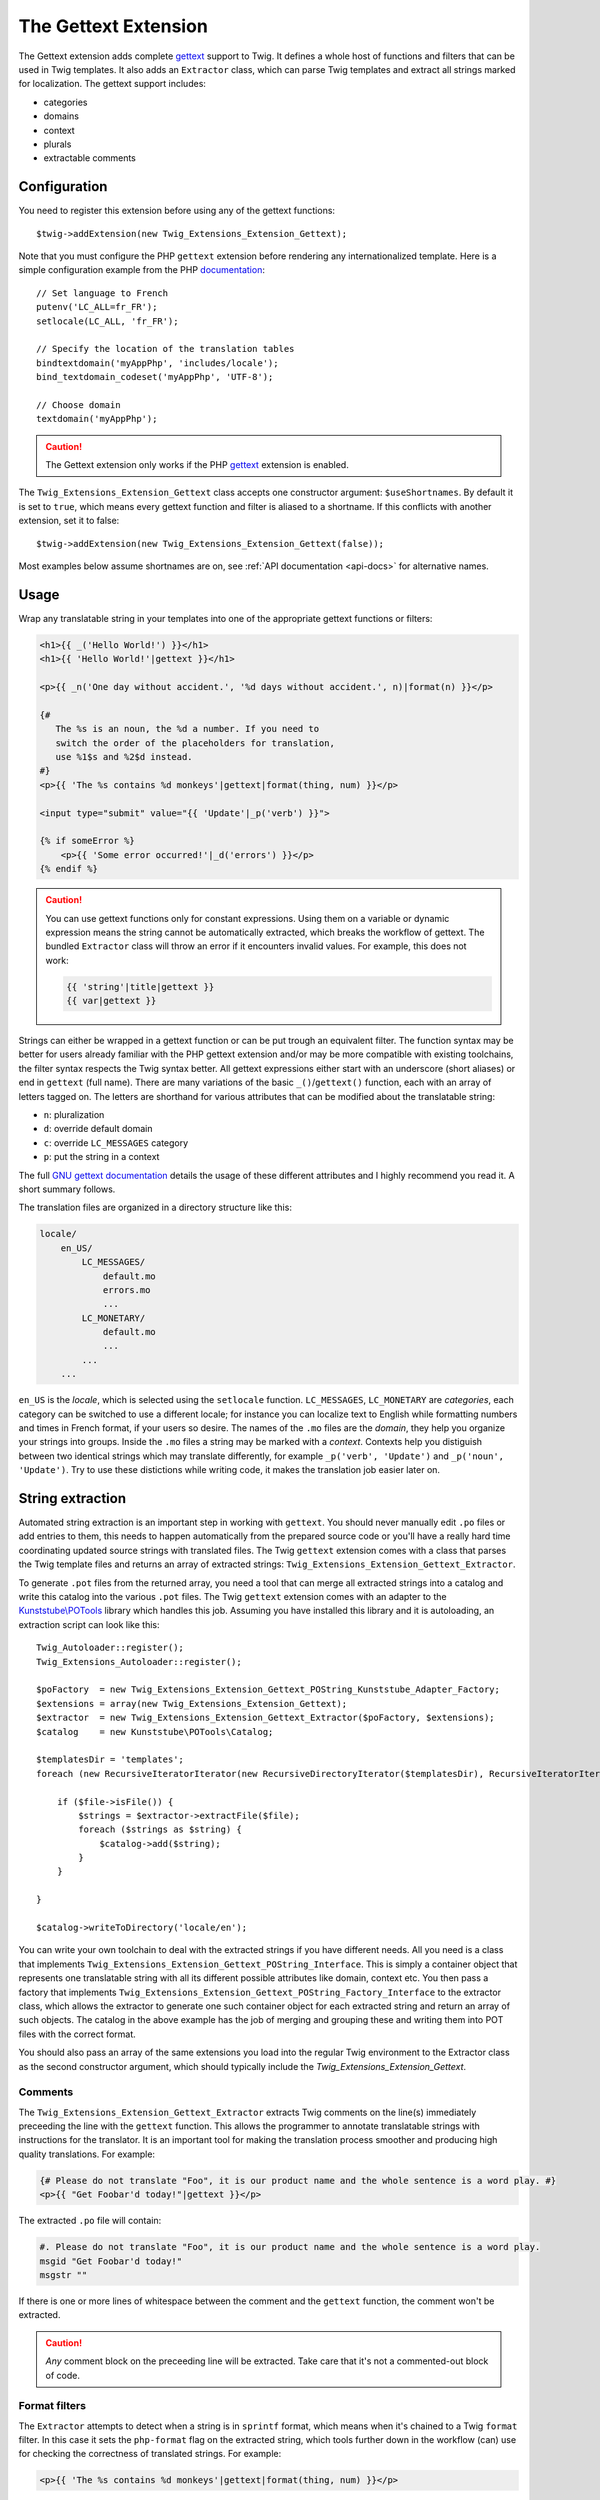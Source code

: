The Gettext Extension
=====================

The Gettext extension adds complete `gettext`_ support to Twig. It defines a whole host of functions and filters that can be used in Twig templates. It also adds an ``Extractor`` class, which can parse Twig templates and extract all strings marked for localization. The gettext support includes:

* categories
* domains
* context
* plurals
* extractable comments

Configuration
-------------

You need to register this extension before using any of the gettext functions::

    $twig->addExtension(new Twig_Extensions_Extension_Gettext);

Note that you must configure the PHP ``gettext`` extension before rendering any
internationalized template. Here is a simple configuration example from the
PHP `documentation`_::

    // Set language to French
    putenv('LC_ALL=fr_FR');
    setlocale(LC_ALL, 'fr_FR');

    // Specify the location of the translation tables
    bindtextdomain('myAppPhp', 'includes/locale');
    bind_textdomain_codeset('myAppPhp', 'UTF-8');

    // Choose domain
    textdomain('myAppPhp');

.. caution::

    The Gettext extension only works if the PHP `gettext`_ extension is
    enabled.
    
The ``Twig_Extensions_Extension_Gettext`` class accepts one constructor argument: ``$useShortnames``. By default it is set to ``true``, which means every gettext function and filter is aliased to a shortname. If this conflicts with another extension, set it to false::

    $twig->addExtension(new Twig_Extensions_Extension_Gettext(false));

Most examples below assume shortnames are on, see :ref:`API documentation <api-docs>` for alternative names.

    
Usage
-----

Wrap any translatable string in your templates into one of the appropriate gettext functions or filters:

.. code-block:: jinja

    <h1>{{ _('Hello World!') }}</h1>
    <h1>{{ 'Hello World!'|gettext }}</h1>
    
    <p>{{ _n('One day without accident.', '%d days without accident.', n)|format(n) }}</p>
    
    {#
       The %s is an noun, the %d a number. If you need to
       switch the order of the placeholders for translation,
       use %1$s and %2$d instead.
    #}
    <p>{{ 'The %s contains %d monkeys'|gettext|format(thing, num) }}</p>
    
    <input type="submit" value="{{ 'Update'|_p('verb') }}">
    
    {% if someError %}
        <p>{{ 'Some error occurred!'|_d('errors') }}</p>
    {% endif %}
    
.. caution::

    You can use gettext functions only for constant expressions. Using them on a variable or dynamic expression
    means the string cannot be automatically extracted, which breaks the workflow of gettext. The bundled ``Extractor``
    class will throw an error if it encounters invalid values. For example, this does not work:
    
    .. code-block:: jinja
    
        {{ 'string'|title|gettext }}
        {{ var|gettext }}
    
Strings can either be wrapped in a gettext function or can be put trough an equivalent filter. The function syntax may be better for users already familiar with the PHP gettext extension and/or may be more compatible with existing toolchains, the filter syntax respects the Twig syntax better. All gettext expressions either start with an underscore (short aliases) or end in ``gettext`` (full name). There are many variations of the basic ``_()``/``gettext()`` function, each with an array of letters tagged on. The letters are shorthand for various attributes that can be modified about the translatable string:

* ``n``: pluralization
* ``d``: override default domain
* ``c``: override ``LC_MESSAGES`` category
* ``p``: put the string in a context

The full `GNU gettext documentation`_ details the usage of these different attributes and I highly recommend you read it. A short summary follows.

The translation files are organized in a directory structure like this:

.. code-block:: text

    locale/
        en_US/
            LC_MESSAGES/
                default.mo
                errors.mo
                ...
            LC_MONETARY/
                default.mo
                ...
            ...
        ...

``en_US`` is the *locale*, which is selected using the ``setlocale`` function. ``LC_MESSAGES``, ``LC_MONETARY`` are *categories*, each category can be switched to use a different locale; for instance you can localize text to English while formatting numbers and times in French format, if your users so desire. The names of the ``.mo`` files are the *domain*, they help you organize your strings into groups. Inside the ``.mo`` files a string may be marked with a *context*. Contexts help you distiguish between two identical strings which may translate differently, for example ``_p('verb', 'Update')`` and ``_p('noun', 'Update')``. Try to use these distictions while writing code, it makes the translation job easier later on.


String extraction
-----------------

Automated string extraction is an important step in working with ``gettext``. You should never manually edit ``.po`` files or add entries to them, this needs to happen automatically from the prepared source code or you'll have a really hard time coordinating updated source strings with translated files. The Twig ``gettext`` extension comes with a class that parses the Twig template files and returns an array of extracted strings: ``Twig_Extensions_Extension_Gettext_Extractor``.

To generate ``.pot`` files from the returned array, you need a tool that can merge all extracted strings into a catalog and write this catalog into the various ``.pot`` files. The Twig ``gettext`` extension comes with an adapter to the `Kunststube\\POTools`_ library which handles this job. Assuming you have installed this library and it is autoloading, an extraction script can look like this::

    Twig_Autoloader::register();
    Twig_Extensions_Autoloader::register();

    $poFactory  = new Twig_Extensions_Extension_Gettext_POString_Kunststube_Adapter_Factory;
    $extensions = array(new Twig_Extensions_Extension_Gettext);
    $extractor  = new Twig_Extensions_Extension_Gettext_Extractor($poFactory, $extensions);
    $catalog    = new Kunststube\POTools\Catalog;

    $templatesDir = 'templates';
    foreach (new RecursiveIteratorIterator(new RecursiveDirectoryIterator($templatesDir), RecursiveIteratorIterator::LEAVES_ONLY) as $file)

        if ($file->isFile()) {
            $strings = $extractor->extractFile($file);
            foreach ($strings as $string) {
                $catalog->add($string);
            }
        }

    }
    
    $catalog->writeToDirectory('locale/en');


You can write your own toolchain to deal with the extracted strings if you have different needs. All you need is a class that implements ``Twig_Extensions_Extension_Gettext_POString_Interface``. This is simply a container object that represents one translatable string with all its different possible attributes like domain, context etc. You then pass a factory that implements ``Twig_Extensions_Extension_Gettext_POString_Factory_Interface`` to the extractor class, which allows the extractor to generate one such container object for each extracted string and return an array of such objects. The catalog in the above example has the job of merging and grouping these and writing them into POT files with the correct format.

You should also pass an array of the same extensions you load into the regular Twig environment to the Extractor class as the second constructor argument, which should typically include the `Twig_Extensions_Extension_Gettext`.


Comments
^^^^^^^^

The ``Twig_Extensions_Extension_Gettext_Extractor`` extracts Twig comments on the line(s) immediately preceeding the line with the ``gettext`` function. This allows the programmer to annotate translatable strings with instructions for the translator. It is an important tool for making the translation process smoother and producing high quality translations. For example:

.. code-block:: jinja

    {# Please do not translate "Foo", it is our product name and the whole sentence is a word play. #}
    <p>{{ "Get Foobar'd today!"|gettext }}</p>
    
The extracted ``.po`` file will contain:

.. code-block:: text

    #. Please do not translate "Foo", it is our product name and the whole sentence is a word play.
    msgid "Get Foobar'd today!"
    msgstr ""

If there is one or more lines of whitespace between the comment and the ``gettext`` function, the comment won't be extracted.

.. caution::

    *Any* comment block on the preceeding line will be extracted. Take care that it's not a commented-out block of code.


Format filters
^^^^^^^^^^^^^^

The ``Extractor`` attempts to detect when a string is in ``sprintf`` format, which means when it's chained to a Twig ``format`` filter. In this case it sets the ``php-format`` flag on the extracted string, which tools further down in the workflow (can) use for checking the correctness of translated strings. For example:

.. code-block:: jinja

    <p>{{ 'The %s contains %d monkeys'|gettext|format(thing, num) }}</p>
    
Resulting ``.po`` file entry:

.. code-block:: text

    #, php-format
    msgid "The %s contains %d monkeys"
    msgstr ""


.. _api-docs:

API
---

Note that the argument order may differ between function and filter syntax. The function syntax uses the original PHP/C gettext parameter order, while the filter syntax tries to make the argument order more memorable by using largely the same order as the n/d/c/p letters in the name of the filter.

* ``gettext``, ``_``

  Basic translation in default domain and ``LC_MESSAGES`` category.

  .. code-block:: jinja
  
      {{ 'String'|gettext }}
      {{ 'String'|_ }}
      {{ gettext('String') }}
      {{ _('String') }}

* ``pgettext``, ``_p``

  Translation in default domain and ``LC_MESSAGES`` category with context.

  .. code-block:: jinja
  
      {{ 'String'|pgettext('context') }}
      {{ 'String'|_p('context') }}
      {{ pgettext('context', 'String') }}
      {{ _p('context', 'String') }}

* ``ngettext``, ``_n``

  Pluralized translation in default domain and ``LC_MESSAGES`` category.

  .. code-block:: jinja
  
      {{ 'Singular'|ngettext('Plural', num) }}
      {{ 'Singular'|_n('Plural', num) }}
      {{ ngettext('Singular', 'Plural', num) }}
      {{ _n('Singular', 'Plural', num) }}

* ``npgettext``, ``_np``

  Pluralized translation in default domain and ``LC_MESSAGES`` category with context.

  .. code-block:: jinja
  
      {{ 'Singular'|npgettext('Plural', num, 'context') }}
      {{ 'Singular'|_np('Plural', num, 'context') }}
      {{ npgettext('context', 'Singular', 'Plural', num) }}
      {{ _np('context', 'Singular', 'Plural', num) }}

* ``dgettext``, ``_d``

  Translation in ``LC_MESSAGES`` category and specified domain.

  .. code-block:: jinja
  
      {{ 'String'|dgettext('domain') }}
      {{ 'String'|_d('domain') }}
      {{ dgettext('domain', 'String') }}
      {{ _d('domain', 'String') }}

* ``dpgettext``, ``_dp``

  Translation in ``LC_MESSAGES`` category and specified domain with context.

  .. code-block:: jinja
  
      {{ 'String'|dpgettext('domain', 'context') }}
      {{ 'String'|_dp('domain', 'context') }}
      {{ dpgettext('context', 'domain', 'String') }}
      {{ _dp('context', 'domain', 'String') }}

* ``dngettext``, ``_dn``

  Pluralized translation in ``LC_MESSAGES`` category and specified domain.

  .. code-block:: jinja
  
      {{ 'Singular'|dngettext('Plural', num, 'domain') }}
      {{ 'Singular'|_dn('Plural', num, 'domain') }}
      {{ dngettext('domain', 'Singular', 'Plural', num) }}
      {{ _dn('domain', 'Singular', 'Plural', num) }}

* ``dnpgettext``, ``_dnp``

  Pluralized translation in ``LC_MESSAGES`` category and specified domain with context.

  .. code-block:: jinja
  
      {{ 'Singular'|dnpgettext('Plural', num, 'domain', 'context') }}
      {{ 'Singular'|_dnp('Plural', num, 'domain', 'context') }}
      {{ dnpgettext('context', 'domain', 'Singular', 'Plural', num) }}
      {{ _dnp('context', 'domain', 'Singular', 'Plural', num) }}

* ``dcgettext``, ``_dc``

  Translation in specified domain and category.

  .. code-block:: jinja
  
      {{ 'String'|dcgettext('domain', 'category') }}
      {{ 'String'|_dc('domain', 'category') }}
      {{ dcgettext('domain', 'String', 'category') }}
      {{ _dc('domain', 'String', 'category') }}

* ``dcpgettext``, ``_dcp``

  Translation in specified domain and category with context.

  .. code-block:: jinja
  
      {{ 'String'|dcpgettext('domain', 'category', 'context') }}
      {{ 'String'|_dcp('domain', 'category', 'context') }}
      {{ dcpgettext('context', 'domain', 'String', 'category') }}
      {{ _dcp('context', 'domain', 'String', 'category') }}

* ``dcngettext``, ``_dcn``

  Pluralized translation in specified domain and category.

  .. code-block:: jinja
  
      {{ 'Singular'|dcngettext('Plural', num, 'domain', 'category') }}
      {{ 'Singular'|_dcn('Plural', num, 'domain', 'category') }}
      {{ dcngettext('domain', 'Singular', 'Plural', num, 'category') }}
      {{ _dcn('domain', 'Singular', 'Plural', num, 'category') }}

* ``dcnpgettext``, ``_dcnp``

  Pluralized translation in specified domain and category with context.

  .. code-block:: jinja

      {{ 'Singular'|dcnpgettext('Plural', num, 'domain', 'category', 'context') }}
      {{ 'Singular'|_dcnp('Plural', num, 'domain', 'category', 'context') }}
      {{ dcnpgettext('context', 'domain', 'Singular', 'Plural', 'category') }}
      {{ _dcnp('context', 'domain', 'Singular', 'Plural', 'category') }}


Workflow
--------

I recommend again that you read the `GNU gettext documentation`_ to learn more about the correct workflow when working with translations. Especially when working with distributed translators, coordinating source code which is constantly changing, translations which need to be updated and the timelag between these two parties is more complex than you may think. The workflow in a nutshell though is:

* the programmer prepares source code by wrapping strings in ``gettext`` functions
* the translation coordinator runs the extraction script which extracts strings into ``.pot`` files
* the translation coordinator merges the newly extracted source strings with the latest translated
  ``.po`` files using the `msgmerge`_ utility
  
    * this step is crucial, ``msgmerge`` does a lot of automagic to keep translations and source
      files in sync, study its behavior well
    * you typically want a script that does the merging for each of your target languages automatically,
      since the number of files to merge grows exponentially with each new target language/category/domain
      
* the translation coordinator distributes the updated ``.po`` files to the translators

    * you may use a web based tool like `Pootle`_ or similar commercial products for this

* the translators translate the strings

    * if a translation is unclear, the string should be marked ``fuzzy`` and a comment should be added
    * translators need to choose a tool suited for the job, which helps find untranslated or fuzzy strings
      and which honors and displays the meta information of each string
    * a good local tool is `Poedit`_
    
* the translated files are checked for quality, e.g. whether ``sprintf`` formatted strings are still correct

    * if clarification is necessary, possibly the source code should be changed to add a comment or context
    * remember that it's important to keep this process repeatable and automated, manual edits to anything
      but the ``msgstr`` and *translator-comment* nodes in the ``.po`` files will be lost during the next
      merge as will ad-hoc communication with translators
      
* the translation coordinator merges the translated files back into the project

    * if the extracted ``.pot`` files have not changed since the ``.po`` files have been sent out, simply
      replacing the ``.po`` files is fine
    * otherwise ``msgmerge`` should be used to merge the translations with the new sources
    * again, you typically want to have a script that automates this
    
* the ``.po`` files are compiled to ``.mo`` files using `msgfmt`_
* rinse, repeat


.. _`gettext`:                   http://www.php.net/gettext
.. _`documentation`:             http://php.net/manual/en/function.gettext.php
.. _`GNU gettext documentation`: http://www.gnu.org/software/gettext/manual/gettext.html
.. _`msgmerge`:                  http://www.gnu.org/software/gettext/manual/gettext.html#msgmerge-Invocation
.. _`msgfmt`:                    http://www.gnu.org/software/gettext/manual/gettext.html#msgfmt-Invocation
.. _`Pootle`:                    http://translate.readthedocs.org/projects/pootle/en/latest/index.html
.. _`Poedit`:                    http://www.poedit.net
.. _`Kunststube\\POTools`:       http://github.com/deceze/Kunststube-POTools
